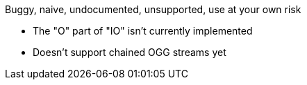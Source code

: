 Buggy, naive, undocumented, unsupported, use at your own risk

* The "O" part of "IO" isn't currently implemented
* Doesn't support chained OGG streams yet
